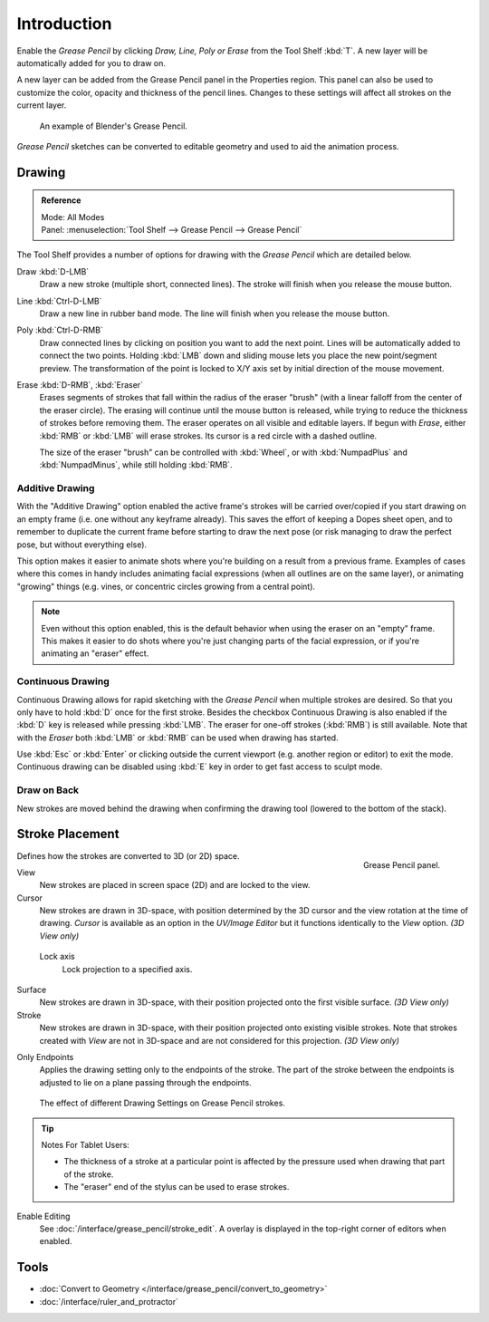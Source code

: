 
************
Introduction
************

Enable the *Grease Pencil* by clicking *Draw, Line, Poly or Erase* from the Tool Shelf :kbd:`T`.
A new layer will be automatically added for you to draw on.

A new layer can be added from the Grease Pencil panel in the Properties region.
This panel can also be used to customize the color, opacity and thickness of the pencil lines.
Changes to these settings will affect all strokes on the current layer.

.. figure:: /images/interface_grease-pencil_example-simple.png

   An example of Blender's Grease Pencil.

*Grease Pencil* sketches can be converted to editable geometry and used to aid the animation process.


.. _bpy.ops.gpencil.draw:

Drawing
=======

.. admonition:: Reference
   :class: refbox

   | Mode:     All Modes
   | Panel:    :menuselection:`Tool Shelf --> Grease Pencil --> Grease Pencil`


The Tool Shelf provides a number of options for drawing with the *Grease Pencil* which are detailed below.

Draw :kbd:`D-LMB`
   Draw a new stroke (multiple short, connected lines). The stroke will finish when you release the mouse button.
Line :kbd:`Ctrl-D-LMB`
   Draw a new line in rubber band mode. The line will finish when you release the mouse button.
Poly :kbd:`Ctrl-D-RMB`
   Draw connected lines by clicking on position you want to add the next point.
   Lines will be automatically added to connect the two points.
   Holding :kbd:`LMB` down and sliding mouse lets you place the new point/segment preview.
   The transformation of the point is locked to X/Y axis set by initial direction of the mouse movement.
Erase :kbd:`D-RMB`, :kbd:`Eraser`
   Erases segments of strokes that fall within the radius of the eraser "brush"
   (with a linear falloff from the center of the eraser circle).
   The erasing will continue until the mouse button is released,
   while trying to reduce the thickness of strokes before removing them.
   The eraser operates on all visible and editable layers.
   If begun with *Erase*, either :kbd:`RMB` or :kbd:`LMB` will erase strokes.
   Its cursor is a red circle with a dashed outline.

   The size of the eraser "brush" can be controlled with :kbd:`Wheel`, or with
   :kbd:`NumpadPlus` and :kbd:`NumpadMinus`, while still holding :kbd:`RMB`.


.. _bpy.types.ToolSettings.use_gpencil_additive_drawing:

Additive Drawing
----------------

With the "Additive Drawing" option enabled the active frame's
strokes will be carried over/copied if you start drawing on an empty frame
(i.e. one without any keyframe already). This saves the effort of keeping a Dopes sheet
open, and to remember to duplicate the current frame before starting to draw the
next pose (or risk managing to draw the perfect pose, but without everything else).

This option makes it easier to animate shots where you're building on a result from a previous frame.
Examples of cases where this comes in handy includes animating facial expressions
(when all outlines are on the same layer), or animating "growing" things
(e.g. vines, or concentric circles growing from a central point).

.. note::

   Even without this option enabled, this is the default behavior when using
   the eraser on an "empty" frame. This makes it easier to do shots where you're just
   changing parts of the facial expression, or if you're animating an "eraser" effect.


.. _bpy.types.ToolSettings.use_gpencil_continuous_drawing:

Continuous Drawing
------------------

Continuous Drawing allows for rapid sketching with the *Grease Pencil* when
multiple strokes are desired. So that you only have to hold :kbd:`D` once for the first stroke.
Besides the checkbox Continuous Drawing is also enabled
if the :kbd:`D` key is released while pressing :kbd:`LMB`.
The eraser for one-off strokes (:kbd:`RMB`) is still available.
Note that with the *Eraser* both :kbd:`LMB` or :kbd:`RMB` can be used
when drawing has started.

Use :kbd:`Esc` or :kbd:`Enter` or clicking outside the current viewport
(e.g. another region or editor) to exit the mode.
Continuous drawing can be disabled using :kbd:`E` key in order to get fast access to sculpt mode.


.. _bpy.types.ToolSettings.use_gpencil_draw_onback:

Draw on Back
------------

New strokes are moved behind the drawing when confirming the drawing tool (lowered to the bottom of the stack).


.. _bpy.types.ToolSettings.gpencil_stroke_placement_view3d:

Stroke Placement
================

.. figure:: /images/interface_grease-pencil_tools_panel.png
   :figwidth: 148px
   :align: right

   Grease Pencil panel.

Defines how the strokes are converted to 3D (or 2D) space.

View
   New strokes are placed in screen space (2D) and are locked to the view.
Cursor
   New strokes are drawn in 3D-space, with position determined by the 3D cursor
   and the view rotation at the time of drawing. *Cursor* is available as an option
   in the *UV/Image Editor* but it functions identically to the *View* option. *(3D View only)*

.. _bpy.types.GPencilSculptSettings.lockaxis:

   Lock axis
      Lock projection to a specified axis.
Surface
   New strokes are drawn in 3D-space, with their position projected
   onto the first visible surface. *(3D View only)*
Stroke
   New strokes are drawn in 3D-space, with their position projected onto existing visible strokes.
   Note that strokes created with *View* are not in 3D-space and are not considered for this projection.
   *(3D View only)*

.. _bpy.types.ToolSettings.use_gpencil_stroke_endpoints:

Only Endpoints
   Applies the drawing setting only to the endpoints of the stroke.
   The part of the stroke between the endpoints is adjusted to lie on a plane passing through the endpoints.

.. figure:: /images/interface_grease-pencil_stroke_placement.png

   The effect of different Drawing Settings on Grease Pencil strokes.

.. tip:: Notes For Tablet Users:

   - The thickness of a stroke at a particular point is affected
     by the pressure used when drawing that part of the stroke.
   - The "eraser" end of the stylus can be used to erase strokes.

Enable Editing
   See :doc:`/interface/grease_pencil/stroke_edit`.
   A overlay is displayed in the top-right corner of editors when enabled.


Tools
=====

- :doc:`Convert to Geometry </interface/grease_pencil/convert_to_geometry>`
- :doc:`/interface/ruler_and_protractor`
